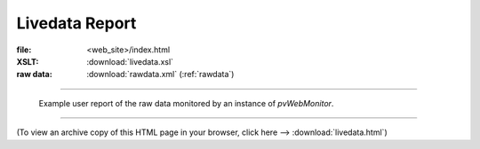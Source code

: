 ===============
Livedata Report
===============

:file: 		<web_site>/index.html
:XSLT:		:download:`livedata.xsl`
:raw data: 	:download:`rawdata.xml` (:ref:`rawdata`)

----

.. figure:: livedata.png
   
   Example user report of the raw data monitored by an 
   instance of *pvWebMonitor*.

----

(To view an archive copy of this HTML page in your browser, 
click here --> :download:`livedata.html`)
